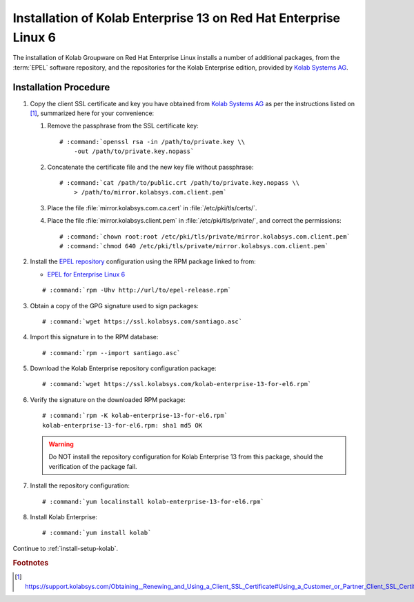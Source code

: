 .. _installation-centos-6-enterprise-13:

=================================================================
Installation of Kolab Enterprise 13 on Red Hat Enterprise Linux 6
=================================================================

The installation of Kolab Groupware on Red Hat Enterprise Linux installs
a number of additional packages, from the :term:`EPEL` software
repository, and the repositories for the Kolab Enterprise edition,
provided by `Kolab Systems AG`_.

Installation Procedure
======================

1.  Copy the client SSL certificate and key you have obtained from
    `Kolab Systems AG`_ as per the instructions listed on [#]_,
    summarized here for your convenience:

    #.  Remove the passphrase from the SSL certificate key:

        .. parsed-literal::

            # :command:`openssl rsa -in /path/to/private.key \\
                -out /path/to/private.key.nopass`

    #.  Concatenate the certificate file and the new key file without
        passphrase:

        .. parsed-literal::

            # :command:`cat /path/to/public.crt /path/to/private.key.nopass \\
                > /path/to/mirror.kolabsys.com.client.pem`

    #.  Place the file :file:`mirror.kolabsys.com.ca.cert` in
        :file:`/etc/pki/tls/certs/`.

    #.  Place the file :file:`mirror.kolabsys.client.pem` in
        :file:`/etc/pki/tls/private/`, and correct the permissions:

        .. parsed-literal::

            # :command:`chown root:root /etc/pki/tls/private/mirror.kolabsys.com.client.pem`
            # :command:`chmod 640 /etc/pki/tls/private/mirror.kolabsys.com.client.pem`

2.  Install the `EPEL repository <http://fedoraproject.org/wiki/EPEL>`_
    configuration using the RPM package linked to from:

    *   `EPEL for Enterprise Linux 6`_

    .. parsed-literal::

        # :command:`rpm -Uhv http://url/to/epel-release.rpm`

3.  Obtain a copy of the GPG signature used to sign packages:

    .. parsed-literal::

        # :command:`wget https://ssl.kolabsys.com/santiago.asc`

4.  Import this signature in to the RPM database:

    .. parsed-literal::

        # :command:`rpm --import santiago.asc`

5.  Download the Kolab Enterprise repository configuration package:

    .. parsed-literal::

        # :command:`wget https://ssl.kolabsys.com/kolab-enterprise-13-for-el6.rpm`

6.  Verify the signature on the downloaded RPM package:

    .. parsed-literal::

        # :command:`rpm -K kolab-enterprise-13-for-el6.rpm`
        kolab-enterprise-13-for-el6.rpm: sha1 md5 OK

    .. WARNING::

        Do NOT install the repository configuration for Kolab Enterprise
        13 from this package, should the verification of the package
        fail.

7.  Install the repository configuration:

    .. parsed-literal::

        # :command:`yum localinstall kolab-enterprise-13-for-el6.rpm`

8.  Install Kolab Enterprise:

    .. parsed-literal::

        # :command:`yum install kolab`

Continue to :ref:`install-setup-kolab`.

.. rubric:: Footnotes

.. [#]

    https://support.kolabsys.com/Obtaining,_Renewing_and_Using_a_Client_SSL_Certificate#Using_a_Customer_or_Partner_Client_SSL_Certificate.

.. _EPEL for Enterprise Linux 6: http://download.fedoraproject.org/pub/epel/6/i386/repoview/epel-release.html
.. _Kolab Systems AG: https://kolabsys.com
